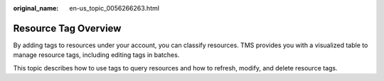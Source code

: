:original_name: en-us_topic_0056266263.html

.. _en-us_topic_0056266263:

Resource Tag Overview
=====================

By adding tags to resources under your account, you can classify resources. TMS provides you with a visualized table to manage resource tags, including editing tags in batches.

This topic describes how to use tags to query resources and how to refresh, modify, and delete resource tags.
